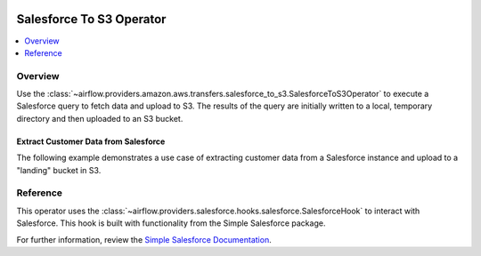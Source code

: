  .. Licensed to the Apache Software Foundation (ASF) under one
    or more contributor license agreements.  See the NOTICE file
    distributed with this work for additional information
    regarding copyright ownership.  The ASF licenses this file
    to you under the Apache License, Version 2.0 (the
    "License"); you may not use this file except in compliance
    with the License.  You may obtain a copy of the License at

 ..   http://www.apache.org/licenses/LICENSE-2.0

 .. Unless required by applicable law or agreed to in writing,
    software distributed under the License is distributed on an
    "AS IS" BASIS, WITHOUT WARRANTIES OR CONDITIONS OF ANY
    KIND, either express or implied.  See the License for the
    specific language governing permissions and limitations
    under the License.

Salesforce To S3 Operator
==============================

.. contents::
  :depth: 1
  :local:

.. _howto/operator:SalesforceToS3Operator:

Overview
--------

Use the
:class:`~airflow.providers.amazon.aws.transfers.salesforce_to_s3.SalesforceToS3Operator`
to execute a Salesforce query to fetch data and upload to S3.  The results of the query
are initially written to a local, temporary directory and then uploaded to an S3 bucket.

Extract Customer Data from Salesforce
^^^^^^^^^^^^^^^^^^^^^^^^^^^^^^^^^^^^^

The following example demonstrates a use case of extracting customer data from a Salesforce
instance and upload to a "landing" bucket in S3.

.. exampleinclude:: /../../airflow/providers/amazon/aws/example_dags/example_salesforce_to_s3.py
    :language: python
    :start-after: [START howto_operator_salesforce_to_s3_transfer]
    :end-before: [END howto_operator_salesforce_to_s3_transfer]

Reference
---------

This operator uses the :class:`~airflow.providers.salesforce.hooks.salesforce.SalesforceHook`
to interact with Salesforce.  This hook is built with functionality from the Simple Salesforce
package.

For further information, review the `Simple Salesforce Documentation <https://simple-salesforce.readthedocs.io/en/latest/>`__.
